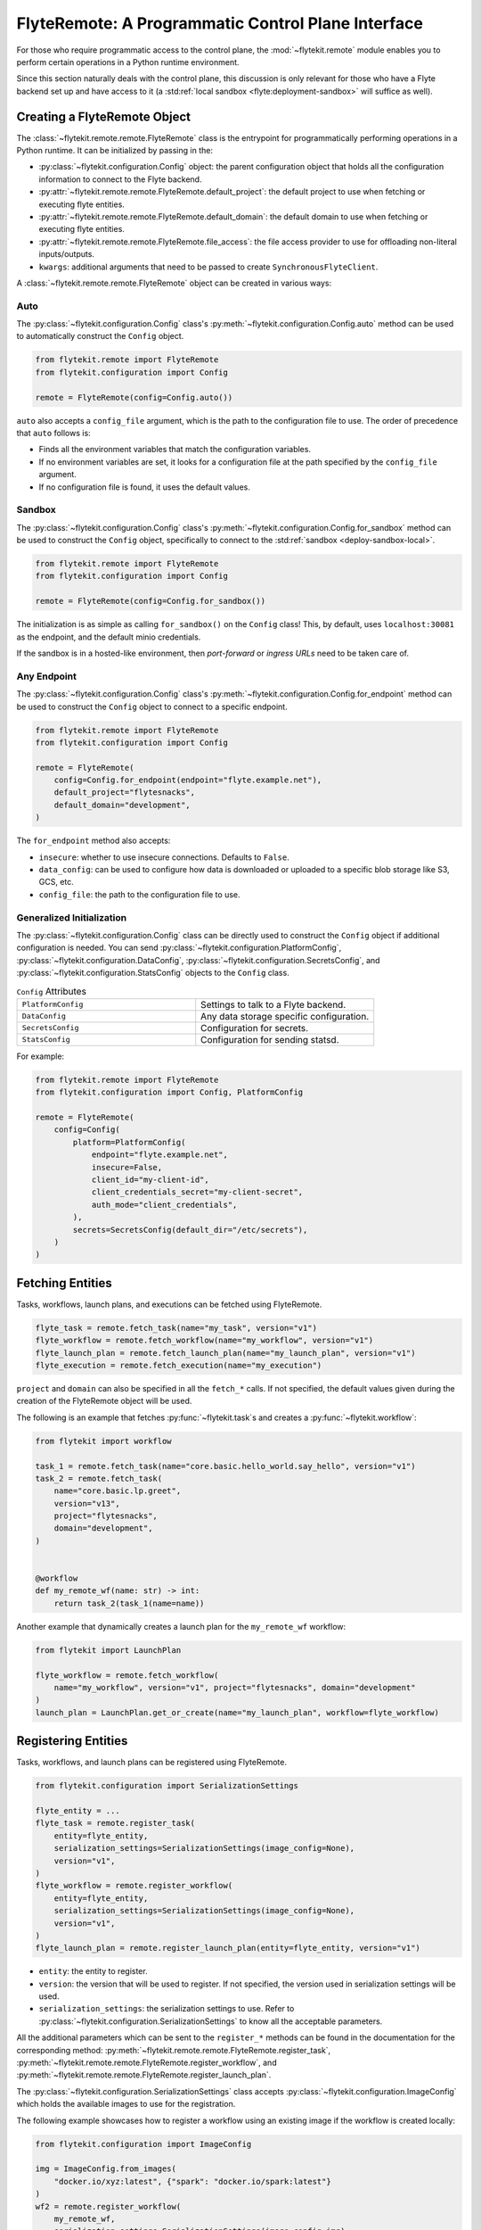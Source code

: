 .. _design-control-plane:

###################################################
FlyteRemote: A Programmatic Control Plane Interface
###################################################

For those who require programmatic access to the control plane, the :mod:`~flytekit.remote` module enables you to perform
certain operations in a Python runtime environment.

Since this section naturally deals with the control plane, this discussion is only relevant for those who have a Flyte
backend set up and have access to it (a :std:ref:`local sandbox <flyte:deployment-sandbox>` will suffice as well).

*****************************
Creating a FlyteRemote Object
*****************************

The :class:`~flytekit.remote.remote.FlyteRemote` class is the entrypoint for programmatically performing operations in a Python
runtime. It can be initialized by passing in the:

* :py:class:`~flytekit.configuration.Config` object: the parent configuration object that holds all the configuration information to connect to the Flyte backend.
* :py:attr:`~flytekit.remote.remote.FlyteRemote.default_project`: the default project to use when fetching or executing flyte entities.
* :py:attr:`~flytekit.remote.remote.FlyteRemote.default_domain`: the default domain to use when fetching or executing flyte entities.
* :py:attr:`~flytekit.remote.remote.FlyteRemote.file_access`: the file access provider to use for offloading non-literal inputs/outputs.
* ``kwargs``: additional arguments that need to be passed to create ``SynchronousFlyteClient``.

A :class:`~flytekit.remote.remote.FlyteRemote` object can be created in various ways:

Auto
====

The :py:class:`~flytekit.configuration.Config` class's :py:meth:`~flytekit.configuration.Config.auto` method can be used to automatically
construct the ``Config`` object.

.. code-block:: python

    from flytekit.remote import FlyteRemote
    from flytekit.configuration import Config

    remote = FlyteRemote(config=Config.auto())

``auto`` also accepts a ``config_file`` argument, which is the path to the configuration file to use.
The order of precedence that ``auto`` follows is:

* Finds all the environment variables that match the configuration variables.
* If no environment variables are set, it looks for a configuration file at the path specified by the ``config_file`` argument.
* If no configuration file is found, it uses the default values.

Sandbox
=======

The :py:class:`~flytekit.configuration.Config` class's :py:meth:`~flytekit.configuration.Config.for_sandbox` method can be used to
construct the ``Config`` object, specifically to connect to the :std:ref:`sandbox <deploy-sandbox-local>`.

.. code-block:: python

    from flytekit.remote import FlyteRemote
    from flytekit.configuration import Config

    remote = FlyteRemote(config=Config.for_sandbox())

The initialization is as simple as calling ``for_sandbox()`` on the ``Config`` class!
This, by default, uses ``localhost:30081`` as the endpoint, and the default minio credentials.

If the sandbox is in a hosted-like environment, then *port-forward* or *ingress URLs* need to be taken care of.

Any Endpoint
============

The :py:class:`~flytekit.configuration.Config` class's :py:meth:`~flytekit.configuration.Config.for_endpoint` method can be used to
construct the ``Config`` object to connect to a specific endpoint.

.. code-block:: python

    from flytekit.remote import FlyteRemote
    from flytekit.configuration import Config

    remote = FlyteRemote(
        config=Config.for_endpoint(endpoint="flyte.example.net"),
        default_project="flytesnacks",
        default_domain="development",
    )

The ``for_endpoint`` method also accepts:

* ``insecure``: whether to use insecure connections. Defaults to ``False``.
* ``data_config``: can be used to configure how data is downloaded or uploaded to a specific blob storage like S3, GCS, etc.
* ``config_file``: the path to the configuration file to use.

Generalized Initialization
==========================

The :py:class:`~flytekit.configuration.Config` class can be directly used to construct the ``Config`` object if additional configuration is needed.
You can send :py:class:`~flytekit.configuration.PlatformConfig`, :py:class:`~flytekit.configuration.DataConfig`,
:py:class:`~flytekit.configuration.SecretsConfig`, and :py:class:`~flytekit.configuration.StatsConfig` objects to the ``Config`` class.

.. list-table:: ``Config`` Attributes
   :widths: 50 50

   * - ``PlatformConfig``
     - Settings to talk to a Flyte backend.
   * - ``DataConfig``
     - Any data storage specific configuration.
   * - ``SecretsConfig``
     - Configuration for secrets.
   * - ``StatsConfig``
     - Configuration for sending statsd.

For example:

.. code-block:: python

    from flytekit.remote import FlyteRemote
    from flytekit.configuration import Config, PlatformConfig

    remote = FlyteRemote(
        config=Config(
            platform=PlatformConfig(
                endpoint="flyte.example.net",
                insecure=False,
                client_id="my-client-id",
                client_credentials_secret="my-client-secret",
                auth_mode="client_credentials",
            ),
            secrets=SecretsConfig(default_dir="/etc/secrets"),
        )
    )

*****************
Fetching Entities
*****************

Tasks, workflows, launch plans, and executions can be fetched using FlyteRemote.

.. code-block:: python

    flyte_task = remote.fetch_task(name="my_task", version="v1")
    flyte_workflow = remote.fetch_workflow(name="my_workflow", version="v1")
    flyte_launch_plan = remote.fetch_launch_plan(name="my_launch_plan", version="v1")
    flyte_execution = remote.fetch_execution(name="my_execution")

``project`` and ``domain`` can also be specified in all the ``fetch_*`` calls.
If not specified, the default values given during the creation of the FlyteRemote object will be used.

The following is an example that fetches :py:func:`~flytekit.task`s and creates a :py:func:`~flytekit.workflow`:

.. code-block:: python

    from flytekit import workflow

    task_1 = remote.fetch_task(name="core.basic.hello_world.say_hello", version="v1")
    task_2 = remote.fetch_task(
        name="core.basic.lp.greet",
        version="v13",
        project="flytesnacks",
        domain="development",
    )


    @workflow
    def my_remote_wf(name: str) -> int:
        return task_2(task_1(name=name))

Another example that dynamically creates a launch plan for the ``my_remote_wf`` workflow:

.. code-block:: python

    from flytekit import LaunchPlan

    flyte_workflow = remote.fetch_workflow(
        name="my_workflow", version="v1", project="flytesnacks", domain="development"
    )
    launch_plan = LaunchPlan.get_or_create(name="my_launch_plan", workflow=flyte_workflow)

********************
Registering Entities
********************

Tasks, workflows, and launch plans can be registered using FlyteRemote.

.. code-block:: python

    from flytekit.configuration import SerializationSettings

    flyte_entity = ...
    flyte_task = remote.register_task(
        entity=flyte_entity,
        serialization_settings=SerializationSettings(image_config=None),
        version="v1",
    )
    flyte_workflow = remote.register_workflow(
        entity=flyte_entity,
        serialization_settings=SerializationSettings(image_config=None),
        version="v1",
    )
    flyte_launch_plan = remote.register_launch_plan(entity=flyte_entity, version="v1")

* ``entity``: the entity to register.
* ``version``: the version that will be used to register. If not specified, the version used in serialization settings will be used.
* ``serialization_settings``: the serialization settings to use. Refer to :py:class:`~flytekit.configuration.SerializationSettings` to know all the acceptable parameters.

All the additional parameters which can be sent to the ``register_*`` methods can be found in the documentation for the corresponding method:
:py:meth:`~flytekit.remote.remote.FlyteRemote.register_task`, :py:meth:`~flytekit.remote.remote.FlyteRemote.register_workflow`,
and :py:meth:`~flytekit.remote.remote.FlyteRemote.register_launch_plan`.

The :py:class:`~flytekit.configuration.SerializationSettings` class accepts :py:class:`~flytekit.configuration.ImageConfig` which
holds the available images to use for the registration.

The following example showcases how to register a workflow using an existing image if the workflow is created locally:

.. code-block:: python

    from flytekit.configuration import ImageConfig

    img = ImageConfig.from_images(
        "docker.io/xyz:latest", {"spark": "docker.io/spark:latest"}
    )
    wf2 = remote.register_workflow(
        my_remote_wf,
        serialization_settings=SerializationSettings(image_config=img),
        version="v1",
    )

******************
Executing Entities
******************

You can execute a task, workflow, or launch plan using :meth:`~flytekit.remote.remote.FlyteRemote.execute` method
which returns a :class:`~flytekit.remote.executions.FlyteWorkflowExecution` object.
For more information on Flyte entities, see the :ref:`remote flyte entities <remote-flyte-execution-objects>` reference.

.. code-block:: python

    flyte_entity = ...  # one of FlyteTask, FlyteWorkflow, or FlyteLaunchPlan
    execution = remote.execute(
        flyte_entity, inputs={...}, execution_name="my_execution", wait=True
    )

* ``inputs``: the inputs to the entity.
* ``execution_name``: the name of the execution. This is useful to avoid de-duplication of executions.
* ``wait``: synchronously wait for the execution to complete.

Additional arguments include:

* ``project``: the project on which to execute the entity.
* ``domain``: the domain on which to execute the entity.
* ``type_hints``: a dictionary mapping Python types to their corresponding Flyte types.
* ``options``: options can be configured for a launch plan during registration or overriden during execution. Refer to :py:class:`~flytekit.remote.remote.Options` to know all the acceptable parameters.

The following is an example demonstrating how to use the :py:class:`~flytekit.remote.remote.Options` class to configure a Flyte entity:

.. code-block:: python

    from flytekit.models.common import AuthRole, Labels
    from flytekit.tools.translator import Options

    flyte_entity = ...  # one of FlyteTask, FlyteWorkflow, or FlyteLaunchPlan
    execution = remote.execute(
        flyte_entity,
        inputs={...},
        execution_name="my_execution",
        wait=True,
        options=Options(
            raw_data_prefix="s3://my-bucket/my-prefix",
            auth_role=AuthRole(assumable_iam_role="my-role"),
            labels=Labels({"my-label": "my-value"}),
        ),
    )

**********************************
Retrieving & Inspecting Executions
**********************************

After an execution is completed, you can retrieve the execution using the :meth:`~flytekit.remote.remote.FlyteRemote.fetch_execution` method.
The fetched execution can be used to retrieve the inputs and outputs of an execution.

.. code-block:: python

    execution = remote.fetch_execution(
        name="fb22e306a0d91e1c6000", project="flytesnacks", domain="development"
    )
    input_keys = execution.inputs.keys()
    output_keys = execution.outputs.keys()

The ``inputs`` and ``outputs`` correspond to the top-level execution or the workflow itself.

To fetch a specific output, say, a model file:

.. code-block:: python

    model_file = execution.outputs["model_file"]
    with open(model_file) as f:
        # use mode
        ...

You can use :meth:`~flytekit.remote.remote.FlyteRemote.sync` to sync the entity object's state with the remote state during the execution run:

.. code-block:: python

    synced_execution = remote.sync(execution, sync_nodes=True)
    node_keys = synced_execution.node_executions.keys()

.. note::

    During the sync, you may come across ``Received message larger than max (xxx vs. 4194304)`` error if the message size is too large. In that case, edit the ``flyte-admin-base-config`` config map using the command ``kubectl edit cm flyte-admin-base-config -n flyte`` to increase the ``maxMessageSizeBytes`` value. Refer to the :ref:`troubleshooting guide <troubleshoot>` in case you've queries about the command's usage.

``node_executions`` will fetch all the underlying node executions recursively.

To fetch output of a specific node execution:

.. code-block:: python

    node_execution_output = synced_execution.node_executions["n1"].outputs["model_file"]

:ref:`Node <flyte:divedeep-nodes>` here, can correspond to a task, workflow, or branch node.

****************
Listing Entities
****************

To list the recent executions, use the :meth:`~flytekit.remote.remote.FlyteRemote.recent_executions` method.

.. code-block:: python

    recent_executions = remote.recent_executions(project="flytesnacks", domain="development", limit=10)

The ``limit`` parameter is optional and defaults to 100.

To list tasks by version, use the :meth:`~flytekit.remote.remote.FlyteRemote.list_tasks_by_version` method.

.. code-block:: python

    tasks = remote.list_tasks_by_version(project="flytesnacks", domain="development", version="v1")

************************
Terminating an Execution
************************

To terminate an execution, use the :meth:`~flytekit.remote.remote.FlyteRemote.terminate` method.

.. code-block:: python

    execution = remote.fetch_execution(name="fb22e306a0d91e1c6000", project="flytesnacks", domain="development")
    remote.terminate(execution, cause="Code needs to be updated")
